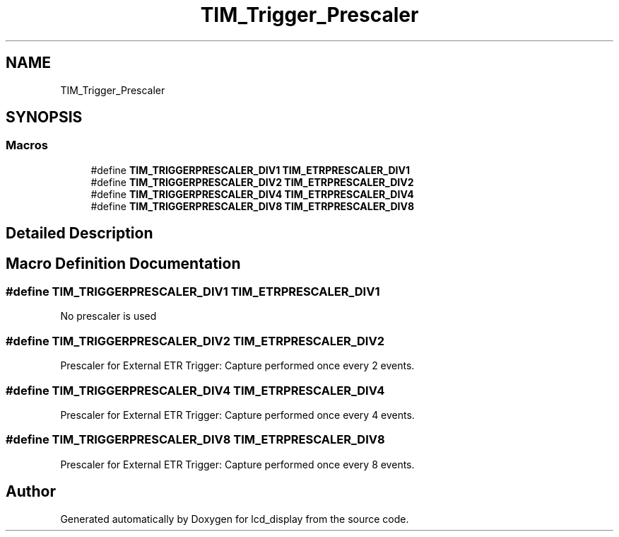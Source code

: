 .TH "TIM_Trigger_Prescaler" 3 "Thu Oct 29 2020" "lcd_display" \" -*- nroff -*-
.ad l
.nh
.SH NAME
TIM_Trigger_Prescaler
.SH SYNOPSIS
.br
.PP
.SS "Macros"

.in +1c
.ti -1c
.RI "#define \fBTIM_TRIGGERPRESCALER_DIV1\fP   \fBTIM_ETRPRESCALER_DIV1\fP"
.br
.ti -1c
.RI "#define \fBTIM_TRIGGERPRESCALER_DIV2\fP   \fBTIM_ETRPRESCALER_DIV2\fP"
.br
.ti -1c
.RI "#define \fBTIM_TRIGGERPRESCALER_DIV4\fP   \fBTIM_ETRPRESCALER_DIV4\fP"
.br
.ti -1c
.RI "#define \fBTIM_TRIGGERPRESCALER_DIV8\fP   \fBTIM_ETRPRESCALER_DIV8\fP"
.br
.in -1c
.SH "Detailed Description"
.PP 

.SH "Macro Definition Documentation"
.PP 
.SS "#define TIM_TRIGGERPRESCALER_DIV1   \fBTIM_ETRPRESCALER_DIV1\fP"
No prescaler is used 
.br
 
.SS "#define TIM_TRIGGERPRESCALER_DIV2   \fBTIM_ETRPRESCALER_DIV2\fP"
Prescaler for External ETR Trigger: Capture performed once every 2 events\&. 
.SS "#define TIM_TRIGGERPRESCALER_DIV4   \fBTIM_ETRPRESCALER_DIV4\fP"
Prescaler for External ETR Trigger: Capture performed once every 4 events\&. 
.SS "#define TIM_TRIGGERPRESCALER_DIV8   \fBTIM_ETRPRESCALER_DIV8\fP"
Prescaler for External ETR Trigger: Capture performed once every 8 events\&. 
.SH "Author"
.PP 
Generated automatically by Doxygen for lcd_display from the source code\&.

